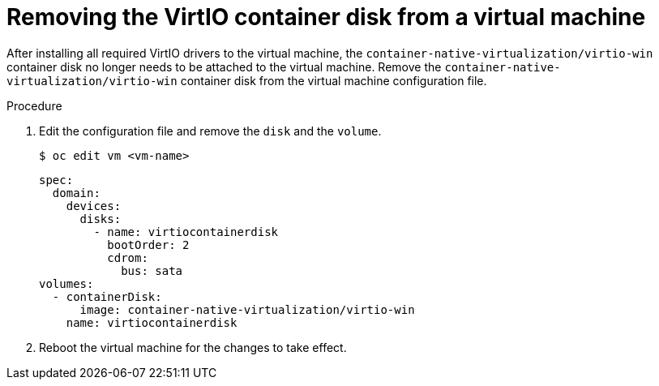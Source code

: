// Module included in the following assemblies:
//
// * virt/virtual_machines/virt-installing-virtio-drivers-on-new-windows-vm.adoc
// * virt/virtual_machines/virt-installing-virtio-drivers-on-existing-windows-vm.adoc

//This file contains UI elements and/or package names that need to be updated.

[id="virt-removing-virtio-disk-from-vm_{context}"]
= Removing the VirtIO container disk from a virtual machine

[role="_abstract"]
After installing all required VirtIO drivers to the virtual machine, the
 `container-native-virtualization/virtio-win` container disk no longer needs to be attached to the virtual machine.
Remove the `container-native-virtualization/virtio-win` container disk from the virtual machine configuration file.

.Procedure
. Edit the configuration file and remove the `disk` and the `volume`.
+
[source,terminal]
----
$ oc edit vm <vm-name>
----
+

[source,yaml]
----
spec:
  domain:
    devices:
      disks:
        - name: virtiocontainerdisk
          bootOrder: 2
          cdrom:
            bus: sata
volumes:
  - containerDisk:
      image: container-native-virtualization/virtio-win
    name: virtiocontainerdisk
----

. Reboot the virtual machine for the changes to take effect.
